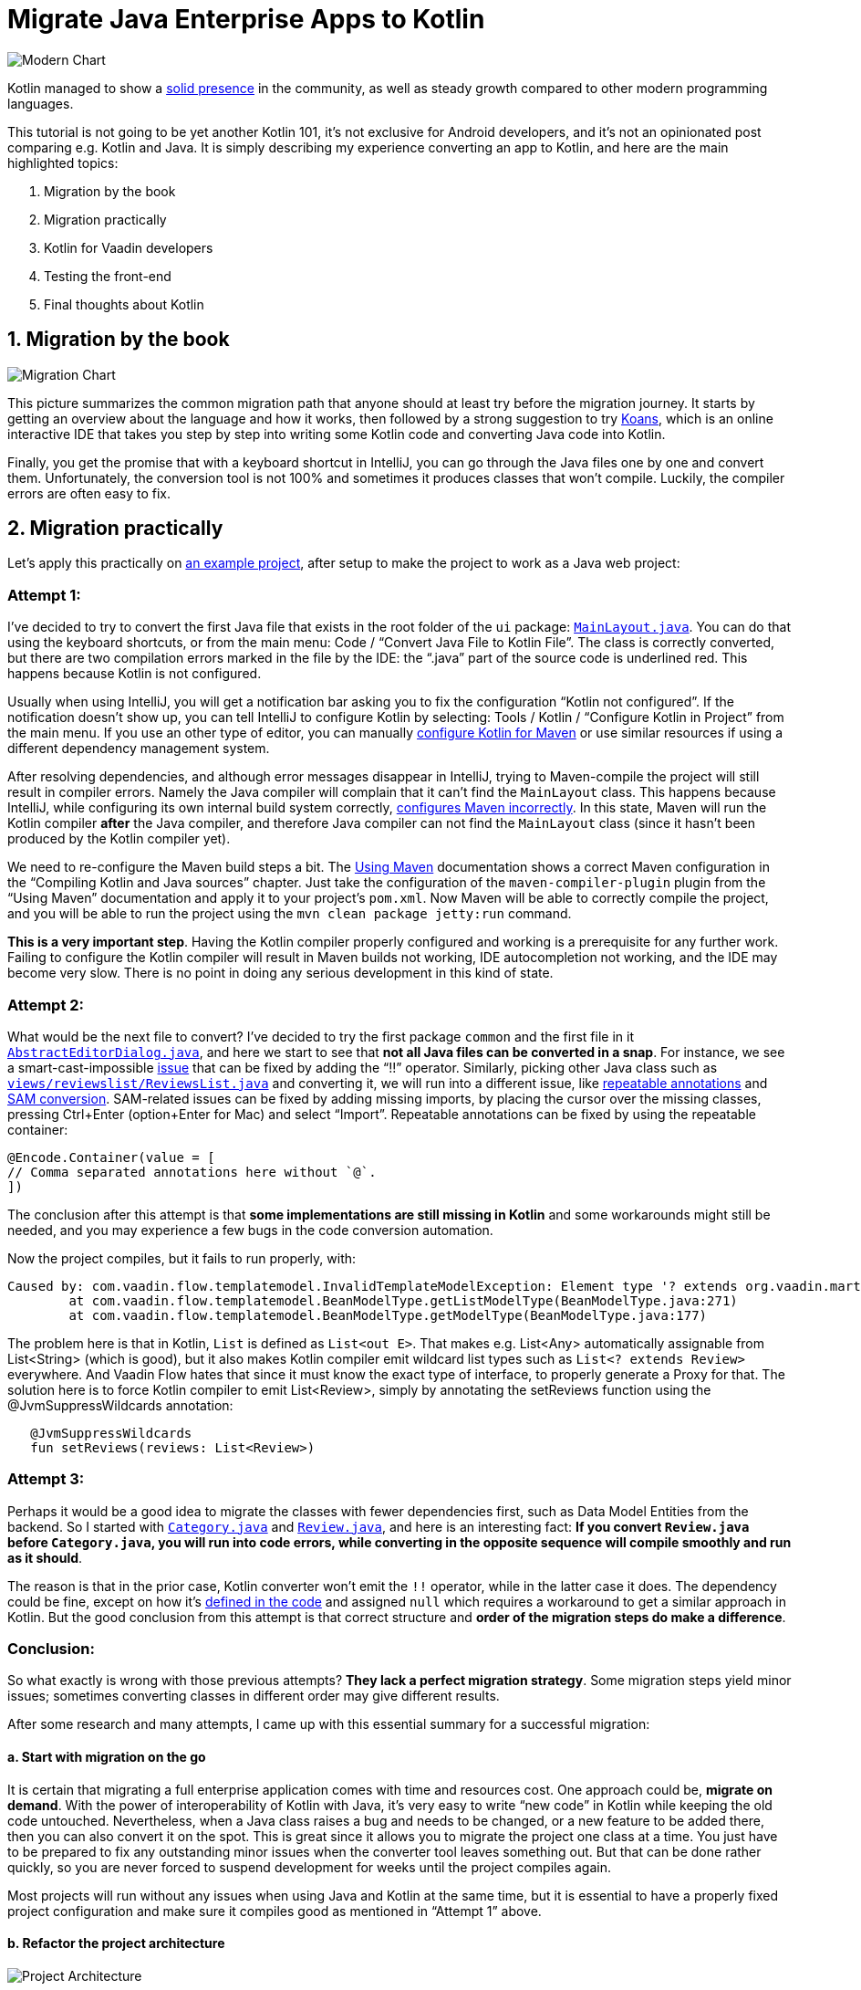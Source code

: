 = Migrate Java Enterprise Apps to Kotlin

:type: text, image
:topic: jvm
:tags: kotlin, jvm, migrate
:description: Learn how to migrate Java enterprise applications to Kotlin
:repo: https://github.com/vaadin/beverage-starter-flow
:linkattrs:
:imagesdir: ./images


image::modern-chart.png[Modern Chart]

Kotlin managed to show a https://trends.google.com/trends/explore?date=today%205-y&q=%2Fm%2F0_lcrx4,%2Fm%2F010sd4y3,%2Fm%2F0n50hxv,%2Fm%2F09gbxjr[solid presence] in the community, as well as steady growth compared to other modern programming languages.

This tutorial is not going to be yet another Kotlin 101, it’s not exclusive for Android developers, and it’s not an opinionated post comparing e.g. Kotlin and Java. It is simply describing my experience converting an app to Kotlin, and here are the main highlighted topics:

1. Migration by the book
2. Migration practically
3. Kotlin for Vaadin developers
4. Testing the front-end
5. Final thoughts about Kotlin

== 1. Migration by the book

image::migration-chart.png[Migration Chart]

This picture summarizes the common migration path that anyone should at least try before the migration journey. It starts by getting an overview about the language and how it works, then followed by a strong suggestion to try https://try.kotlinlang.org/#/Kotlin%20Koans/Introduction/Hello,%20world!/Task.kt[Koans], which is an online interactive IDE that takes you step by step into writing some Kotlin code and converting Java code into Kotlin. 

Finally, you get the promise that with a keyboard shortcut in IntelliJ, you can go through the Java files one by one and convert them. Unfortunately, the conversion tool is not 100% and sometimes it produces classes that won’t compile. Luckily, the compiler errors are often easy to fix.

== 2. Migration practically

Let’s apply this practically on https://vaadin.com/start/v10-simple-ui[an example project], after setup to make the project to work as a Java web project:

=== Attempt 1:

I’ve decided to try to convert the first Java file that exists in the root folder of the `ui` package: https://github.com/vaadin/beverage-starter-flow/blob/master/src/main/java/com/vaadin/starter/beveragebuddy/ui/MainLayout.java[`MainLayout.java`]. You can do that using the keyboard shortcuts, or from the main menu: Code / “Convert Java File to Kotlin File”. The class is correctly converted, but there are two compilation errors marked in the file by the IDE: the “.java” part of the source code is underlined red. This happens because Kotlin is not configured.

Usually when using IntelliJ, you will get a notification bar asking you to fix the configuration “Kotlin not configured”. If the notification doesn’t show up, you can tell IntelliJ to configure Kotlin by selecting: Tools / Kotlin / “Configure Kotlin in Project” from the main menu. If you use an other type of editor, you can manually https://kotlinlang.org/docs/reference/using-maven.html[configure Kotlin for Maven] or use similar resources if using a different dependency management system.

After resolving dependencies, and although error messages disappear in IntelliJ, trying to Maven-compile the project will still result in compiler errors. Namely the Java compiler will complain that it can’t find the `MainLayout` class. This happens because IntelliJ, while configuring its own internal build system correctly, https://youtrack.jetbrains.com/issue/KT-15776[configures Maven incorrectly]. In this state, Maven will run the Kotlin compiler *after* the Java compiler, and therefore Java compiler can not find the `MainLayout` class (since it hasn’t been produced by the Kotlin compiler yet).

We need to re-configure the Maven build steps a bit. The https://kotlinlang.org/docs/reference/using-maven.html[Using Maven] documentation shows a correct Maven configuration in the “Compiling Kotlin and Java sources” chapter. Just take the configuration of the `maven-compiler-plugin` plugin from the “Using Maven” documentation and apply it to your project’s `pom.xml`. Now Maven will be able to correctly compile the project, and you will be able to run the project using the `mvn clean package jetty:run` command.

*This is a very important step*. Having the Kotlin compiler properly configured and working is a prerequisite for any further work. Failing to configure the Kotlin compiler will result in Maven builds not working, IDE autocompletion not working, and the IDE may become very slow. There is no point in doing any serious development in this kind of state.

=== Attempt 2:

What would be the next file to convert? I’ve decided to try the first package `common` and the first file in it https://github.com/vaadin/beverage-starter-flow/blob/master/src/main/java/com/vaadin/starter/beveragebuddy/ui/common/AbstractEditorDialog.java[`AbstractEditorDialog.java`], and here we start to see that *not all Java files can be converted in a snap*. For instance, we see a smart-cast-impossible https://stackoverflow.com/questions/44595529/smart-cast-to-type-is-impossible-because-variable-is-a-mutable-property-tha[issue] that can be fixed by adding the “!!” operator. Similarly, picking other Java class such as https://github.com/vaadin/beverage-starter-flow/blob/master/src/main/java/com/vaadin/starter/beveragebuddy/ui/views/reviewslist/ReviewsList.java[`views/reviewslist/ReviewsList.java`] and converting it, we will run into a different issue, like https://youtrack.jetbrains.com/issue/KT-12794[repeatable annotations] and https://stackoverflow.com/questions/43737785/kotlin-interface-does-not-have-constructors[SAM conversion]. SAM-related issues can be fixed by adding missing imports, by placing the cursor over the missing classes, pressing Ctrl+Enter (option+Enter for Mac) and select “Import”. Repeatable annotations can be fixed by using the repeatable container:

[source,kotlin]
```
@Encode.Container(value = [
// Comma separated annotations here without `@`.
])
```

The conclusion after this attempt is that *some implementations are still missing in Kotlin* and some workarounds might still be needed, and you may experience a few bugs in the code conversion automation.

Now the project compiles, but it fails to run properly, with:

[source,terminal]
```
Caused by: com.vaadin.flow.templatemodel.InvalidTemplateModelException: Element type '? extends org.vaadin.martin.backend.Review' is not a valid Bean type. Used in class 'ReviewsModel' with property named 'reviews' with list type 'java.util.List<? extends org.vaadin.martin.backend.Review>'.
	at com.vaadin.flow.templatemodel.BeanModelType.getListModelType(BeanModelType.java:271)
	at com.vaadin.flow.templatemodel.BeanModelType.getModelType(BeanModelType.java:177)
```

The problem here is that in Kotlin, `List` is defined as `List<out E>`. That makes e.g. List<Any> automatically assignable from List<String> (which is good), but it also makes Kotlin compiler emit wildcard list types such as `List<? extends Review>` everywhere. And Vaadin Flow hates that since it must know the exact type of interface, to properly generate a Proxy for that.
The solution here is to force Kotlin compiler to emit List<Review>, simply by annotating the setReviews function using the @JvmSuppressWildcards annotation:

[source,kotlin]
```
   @JvmSuppressWildcards
   fun setReviews(reviews: List<Review>)
```

=== Attempt 3:

Perhaps it would be a good idea to migrate the classes with fewer dependencies first, such as Data Model Entities from the backend. So I started with https://github.com/vaadin/beverage-starter-flow/blob/master/src/main/java/com/vaadin/starter/beveragebuddy/backend/Category.java[`Category.java`] and https://github.com/vaadin/beverage-starter-flow/blob/master/src/main/java/com/vaadin/starter/beveragebuddy/backend/Review.java[`Review.java`], and here is an interesting fact: *If you convert `Review.java` before `Category.java`, you will run into code errors, while converting in the opposite sequence will compile smoothly and run as it should*.

The reason is that in the prior case, Kotlin converter won’t emit the `!!` operator, while in the latter case it does. The dependency could be fine, except on how it’s https://github.com/vaadin/beverage-starter-flow/blob/4fb8c67cc9a184f8a68059140035de64b124d3b8/src/main/java/com/vaadin/starter/beveragebuddy/backend/Review.java#L68[defined in the code] and assigned `null` which requires a workaround to get a similar approach in Kotlin.
But the good conclusion from this attempt is that correct structure and *order of the migration steps do make a difference*.

=== Conclusion:

So what exactly is wrong with those previous attempts? *They lack a perfect migration strategy*. Some migration steps yield minor issues; sometimes converting classes in different order may give different results.

After some research and many attempts, I came up with this essential summary for a successful migration:

==== a. Start with migration on the go

It is certain that migrating a full enterprise application comes with time and resources cost. One approach could be, *migrate on demand*. With the power of interoperability of Kotlin with Java, it’s very easy to write “new code” in Kotlin while keeping the old code untouched. Nevertheless, when a Java class raises a bug and needs to be changed, or a new feature to be added there, then you can also convert it on the spot. This is great since it allows you to migrate the project one class at a time. You just have to be prepared to fix any outstanding minor issues when the converter tool leaves something out. But that can be done rather quickly, so you are never forced to suspend development for weeks until the project compiles again.

Most projects will run without any issues when using Java and Kotlin at the same time, but it is essential to have a properly fixed project configuration and make sure it compiles good as mentioned in “Attempt 1” above.

==== b. Refactor the project architecture

image::project-architecture.png[Project Architecture]
[.small]#__Image credit and more about clean architecture: https://www.codingblocks.net/podcast/clean-architecture-make-your-architecture-scream__#

While it’s not mandatory, it definitely will help when you refactor your project and *put it in a good structure for migration*. It will remove the hassle of tracking dependencies and being required to perform many changes at the same time to fix the code.

==== c. Seek alternative libraries.

With the rise and popularity of Kotlin, there is a good chance to find more libraries migrated fully to Kotlin. It will be a lot better to use them whenever available. And when it comes to Vaadin, luckily we have a 100% community project that provides Vaadin on Kotlin. More about that in the next section.

== 3. Kotlin for Vaadin developers

Kotlin from day one was built to have first-class interoperability with Java and other JVM languages. If your front-end is fully written separate from the backend, there is a big chance that you can smoothly migrate the front end without worrying too much about the backend.
Luckily, this has been made even easier with https://twitter.com/MartinVysny[Martin]’s contribution to the http://www.vaadinonkotlin.eu/[Vaadin on Kotlin] project.
He wrote https://vaadin.com/blog/vaadin-kotlin[an article] about it some time ago, as well as a refreshed blog http://mavi.logdown.com/posts/3217554[for Vaadin 10]. Nevertheless, the internet has much more articles such as https://blog.philipphauer.de/kotlin-practice-spring-boot-vaadin/[Philipp’s tutorial] on integrating the giants: Spring boot, Vaadin, and Kotlin.

== 4. Testing the front-end

Martin’s contribution was not on the VoK project only, he also created the https://github.com/mvysny/karibu-testing[Karibu browserless testing library] that works smoothly with Vaadin. The interesting part about it is that you can use the simplified Kotlin syntax for testing Java-based Vaadin projects.

== 5. Final Thoughts about Kotlin

Kotlin is an exciting new programming language, built from day one to solve many programming challenges. But before getting too involved with Kotlin, it’s worth validating whether Kotlin will work best for your project, or not. Christophe wrote an https://sites.google.com/a/athaydes.com/renato-athaydes/posts/kotlinshiddencosts-benchmarks[article] that benchmarks and shows that in certain situations, Kotlin might not be the language to pick.


At this point, how much of the https://github.com/vaadin/beverage-starter-flow[beverage buddy] project were you able to migrate? 
https://github.com/mvysny/beverage-buddy-vok[Check out the final project after being migrated to Kotlin] for additinoal references.

__This article is co-authored by https://twitter.com/MartinVysny[Martin] and validated by https://twitter.com/oluwasayo_[Sayo].__